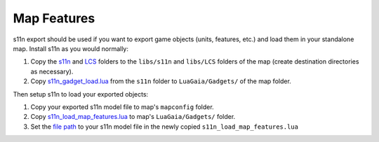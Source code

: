 .. _map_features:

Map Features
============

s11n export should be used if you want to export game objects (units, features, etc.) and load them in your standalone map.
Install s11n as you would normally:

1. Copy the `s11n <https://github.com/Spring-SpringBoard/SpringBoard-Core/tree/master/libs_sb/s11n>`_ and `LCS <https://github.com/Spring-SpringBoard/SpringBoard-Core/tree/master/libs_sb/lcs>`_ folders to the ``libs/s11n`` and ``libs/LCS`` folders of the map (create destination directories as necessary).

2. Copy `s11n_gadget_load.lua <https://github.com/Spring-SpringBoard/SpringBoard-Core/blob/master/libs_sb/s11n/s11n_gadget_load.lua>`_ from the ``s11n`` folder to ``LuaGaia/Gadgets/`` of the map folder.

Then setup s11n to load your exported objects:

1. Copy your exported s11n model file to map's ``mapconfig`` folder.

2. Copy `s11n_load_map_features.lua <https://github.com/Spring-SpringBoard/SpringBoard-Core/blob/master/libs_sb/s11n/s11n_load_map_features.lua>`_ to map's ``LuaGaia/Gadgets/`` folder.

3. Set the `file path <https://github.com/Spring-SpringBoard/SpringBoard-Core/blob/master/libs_sb/s11n/s11n_load_map_features.lua#L15>`_ to your s11n model file in the newly copied ``s11n_load_map_features.lua``
